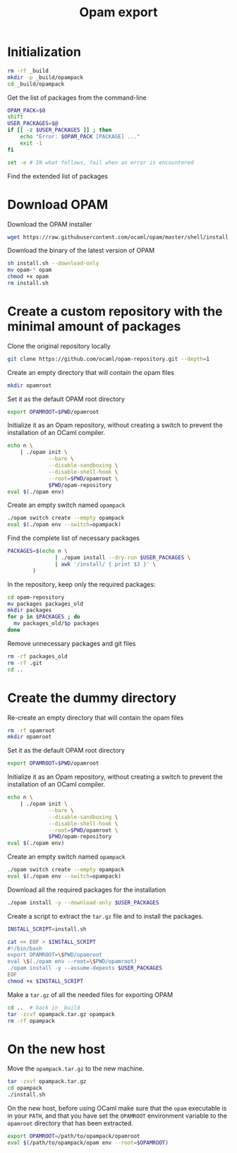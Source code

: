 #+TITLE: Opam export
#+PROPERTY: header-args :tangle OpamPack.sh

* Initialization

  #+begin_src bash :shebang "#!/bin/bash"
rm -rf _build
mkdir -p _build/opampack
cd _build/opampack
  #+end_src

  Get the list of packages from the command-line
  #+begin_src bash
OPAM_PACK=$0
shift
USER_PACKAGES=$@
if [[ -z $USER_PACKAGES ]] ; then
    echo "Error: $OPAM_PACK [PACKAGE] ..."
    exit -1
fi

set -e # IN what follows, fail when an error is encountered
  #+end_src

  Find the extended list of packages
  
* Download OPAM

  Download the OPAM installer
  #+begin_src bash
wget https://raw.githubusercontent.com/ocaml/opam/master/shell/install.sh
  #+end_src

  Download the binary of the latest version of OPAM
  #+begin_src bash
sh install.sh --download-only
mv opam-* opam
chmod +x opam
rm install.sh
  #+end_src
  
* Create a custom repository with the minimal amount of packages

  Clone the original repository locally
  #+begin_src bash
git clone https://github.com/ocaml/opam-repository.git --depth=1
  #+end_src

  Create an empty directory that will contain the opam files
  #+begin_src bash
mkdir opamroot
  #+end_src

  Set it as the default OPAM root directory
  #+begin_src bash
export OPAMROOT=$PWD/opamroot
  #+end_src

  Initialize it as an Opam repository, without creating a switch to
  prevent the installation of an OCaml compiler.
  #+begin_src bash
echo n \
    | ./opam init \
             --bare \
             --disable-sandboxing \
             --disable-shell-hook \
             --root=$PWD/opamroot \
             $PWD/opam-repository
eval $(./opam env)
  #+end_src

  Create an empty switch named =opampack=
  #+begin_src bash
./opam switch create --empty opampack
eval $(./opam env --switch=opampack)
  #+end_src

  Find the complete list of necessary packages
  #+begin_src bash
PACKAGES=$(echo n \
               | ./opam install --dry-run $USER_PACKAGES \
               | awk '/install/ { print $3 }' \
        )
  #+end_src
  
  In the repository, keep only the required packages:
  #+begin_src bash
cd opam-repository
mv packages packages_old
mkdir packages
for p in $PACKAGES ; do
  mv packages_old/$p packages
done
  #+end_src

  Remove unnecessary packages and git files
  #+begin_src bash
rm -rf packages_old
rm -rf .git
cd ..
  #+end_src

* Create the dummy directory

  Re-create an empty directory that will contain the opam files
  #+begin_src bash
rm -rf opamroot
mkdir opamroot
  #+end_src

  Set it as the default OPAM root directory
  #+begin_src bash
export OPAMROOT=$PWD/opamroot
  #+end_src

  Initialize it as an Opam repository, without creating a switch to
  prevent the installation of an OCaml compiler.
  #+begin_src bash
echo n \
    | ./opam init \
             --bare \
             --disable-sandboxing \
             --disable-shell-hook \
             --root=$PWD/opamroot \
             $PWD/opam-repository
eval $(./opam env)
  #+end_src

  Create an empty switch named =opampack=
  #+begin_src bash
./opam switch create --empty opampack
eval $(./opam env --switch=opampack)
  #+end_src

  Download all the required packages for the installation
  #+begin_src bash
./opam install -y --download-only $USER_PACKAGES
  #+end_src

  Create a script to extract the =tar.gz= file and to install the packages.
  #+begin_src bash
INSTALL_SCRIPT=install.sh

cat << EOF > $INSTALL_SCRIPT
#!/bin/bash
export OPAMROOT=\$PWD/opamroot
eval \$(./opam env --root=\$PWD/opamroot)
./opam install -y --assume-depexts $USER_PACKAGES
EOF
chmod +x $INSTALL_SCRIPT
  #+end_src

  Make a =tar.gz= of all the needed files for exporting OPAM
  #+begin_src bash
cd ..  # back in _build
tar -zcvf opampack.tar.gz opampack
rm -rf opampack
  #+end_src


* On the new host

  Move the =opampack.tar.gz= to the new machine.
  #+begin_src bash :tangle no
tar -zxvf opampack.tar.gz
cd opampack
./install.sh
  #+end_src

  On the new host, before using OCaml make sure that the =opam=
  executable is in your ~PATH~, and that you have set the ~OPAMROOT~
  environment variable to the ~opamroot~ directory that has been extracted.

  #+begin_src bash :tangle no
export OPAMROOT=/path/to/opampack/opamroot
eval $(/path/to/opampack/opam env --root=$OPAMROOT)
  #+end_src

